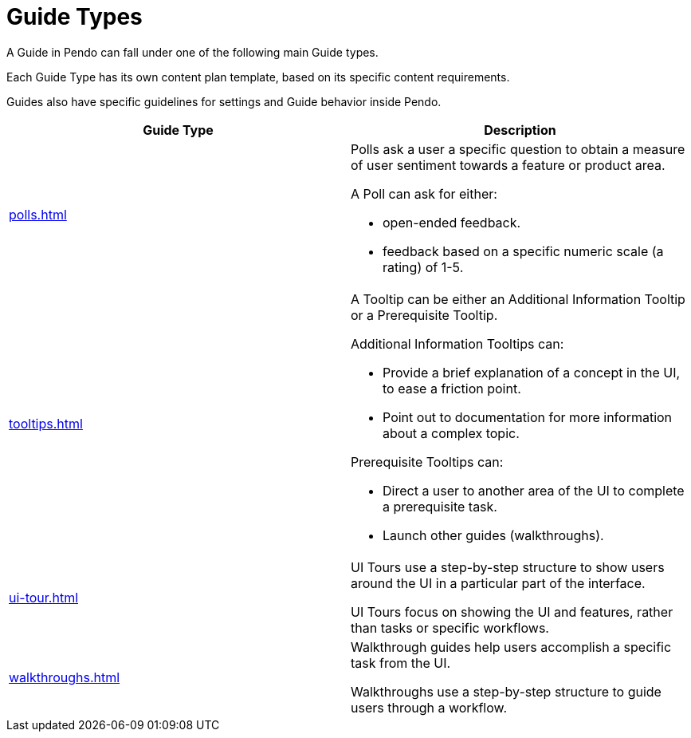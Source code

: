 = Guide Types 

A Guide in Pendo can fall under one of the following main Guide types. 

Each Guide Type has its own content plan template, based on its specific content requirements. 

Guides also have specific guidelines for settings and Guide behavior inside Pendo. 

|====
|Guide Type |Description 

| xref:polls.adoc[]
a| Polls ask a user a specific question to obtain a measure of user sentiment towards a feature or product area. 

A Poll can ask for either:

* open-ended feedback. 
* feedback based on a specific numeric scale (a rating) of 1-5. 

| xref:tooltips.adoc[]
a| A Tooltip can be either an Additional Information Tooltip or a Prerequisite Tooltip. 

Additional Information Tooltips can: 

* Provide a brief explanation of a concept in the UI, to ease a friction point. 
* Point out to documentation for more information about a complex topic.

Prerequisite Tooltips can: 

* Direct a user to another area of the UI to complete a prerequisite task. 
* Launch other guides (walkthroughs). 

| xref:ui-tour.adoc[]
a| UI Tours use a step-by-step structure to show users around the UI in a particular part of the interface.

UI Tours focus on showing the UI and features, rather than tasks or specific workflows. 

| xref:walkthroughs.adoc[]
a| Walkthrough guides help users accomplish a specific task from the UI. 

Walkthroughs use a step-by-step structure to guide users through a workflow.

|====


